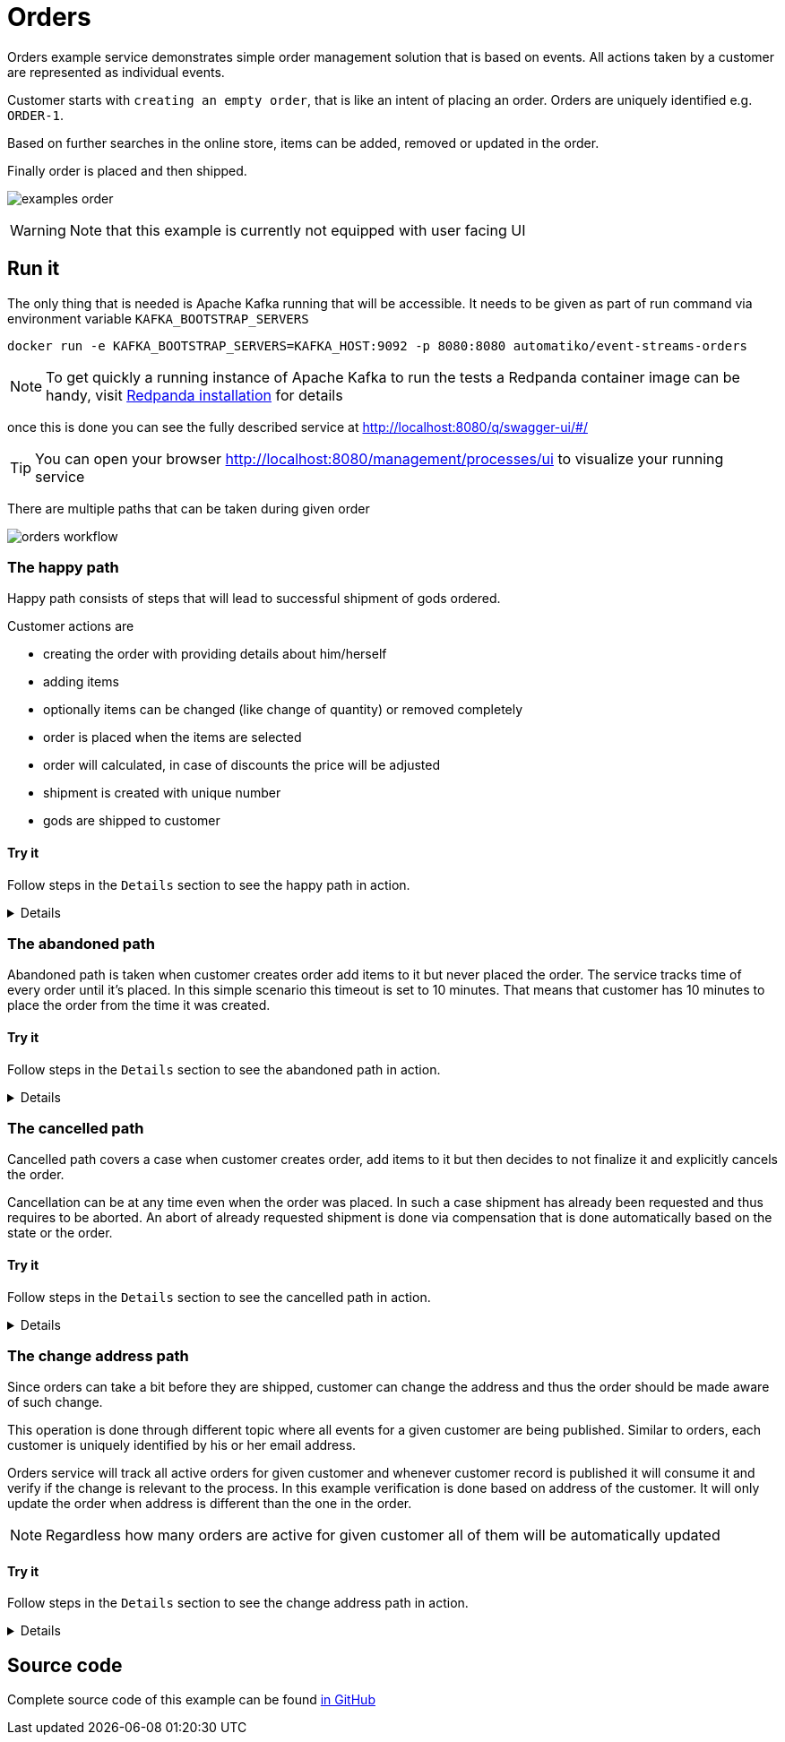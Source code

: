 :imagesdir: ../../images

= Orders

Orders example service demonstrates simple order management solution
that is based on events. All actions taken by a customer are represented
as individual events.

Customer starts with `creating an empty order`, that is like an intent of
placing an order. Orders are uniquely identified e.g. `ORDER-1`.

Based on further searches in the online store, items can be added, removed
or updated in the order.

Finally order is placed and then shipped.

image:examples-order.png[]

WARNING: Note that this example is currently not equipped with user facing UI

== Run it

The only thing that is needed is Apache Kafka running that will be accessible.
It needs to be given as part of run command via environment variable `KAFKA_BOOTSTRAP_SERVERS`

`docker run -e KAFKA_BOOTSTRAP_SERVERS=KAFKA_HOST:9092 -p 8080:8080 automatiko/event-streams-orders`

NOTE: To get quickly a running instance of Apache Kafka to run the tests
a Redpanda container image can be handy, visit
link:https://docs.redpanda.com/docs/get-started/quick-start/?quickstart=docker#deploy-redpanda[Redpanda installation] for details

once this is done you can see the fully described service at
 link:http://localhost:8080/q/swagger-ui/#/[]

TIP: You can open your browser link:http://localhost:8080/management/processes/ui[]
to visualize your running service

There are multiple paths that can be taken during given order

image::orders-workflow.png[]

=== The happy path

Happy path consists of steps that will lead to successful shipment of gods ordered.

Customer actions are

- creating the order with providing details about him/herself
- adding items
- optionally items can be changed (like change of quantity) or removed completely
- order is placed when the items are selected
- order will calculated, in case of discounts the price will be adjusted
- shipment is created with unique number
- gods are shipped to customer

==== Try it

Follow steps in the `Details` section to see the happy path in action.

[%collapsible]
====
Here are the steps to try out with happy path

* Create new order

- Topic `orders`
- Set record key to `ORDER-1`
- Set the record value to
[json]
----
{
  "order": {
    "customer": {
      "address": {
        "city": "New York",
        "country": "US",
        "street": "Main Street 1",
        "zipCode": "10000"
      },
      "email": "john@doe.org",
      "firstName": "John",
      "lastName": "Doe",
      "phone": "123456"
    },
    "orderDate": "2020-12-07",
    "orderNumber": "ORDER-1",
    "status": "Created"
  }
}
----

* Add item to the order

- Topic `orders`
- Set record key to `ORDER-1`
- Set the record value to
[json]
----
{
  "item" : {
    "articleId" : "1234",
    "name" : "pen",
    "price" : 10,
    "quantity" : 4
  }
}
----

* Update item to add/remove

NOTE: Use positive number for quantity to add more items, use negative
to deduct items or set it to 0 to remove given item completely

- Topic `orders`
- Set record key to `ORDER-1`
- Set the record value to
[json]
----
{
  "item" : {
    "articleId" : "1234",
    "name" : "pen",
    "price" : 10,
    "quantity" : 4
  }
}
----

* Place the order

- Topic `orders`
- Set record key to `ORDER-1`
- Set the record value to
[json]
----
{
  "order": {
    "customer": {
      "address": {
        "city": "New York",
        "country": "US",
        "street": "Main Street 1",
        "zipCode": "10000"
      },
      "email": "john@doe.org",
      "firstName": "John",
      "lastName": "Doe",
      "phone": "123456"
    },
    "orderDate": "2020-12-07",
    "orderNumber": "ORDER-1",
    "status": "Placed"
  }
}
----

* Ship the order

- Topic `orders`
- Set record key to `ORDER-1`
- Set the record value to
[json]
----
{
  "order": {
    "customer": {
      "address": {
        "city": "New York",
        "country": "US",
        "street": "Main Street 1",
        "zipCode": "10000"
      },
      "email": "john@doe.org",
      "firstName": "John",
      "lastName": "Doe",
      "phone": "123456"
    },
    "orderDate": "2020-12-07",
    "orderNumber": "ORDER-1",
    "status": "Shipped"
  }
}
----
====

=== The abandoned path

Abandoned path is taken when customer creates order add items to it but never placed the order.
The service tracks time of every order until it's placed. In this simple scenario
this timeout is set to 10 minutes. That means that customer has 10 minutes to place
the order from the time it was created.

==== Try it

Follow steps in the `Details` section to see the abandoned path in action.

[%collapsible]
====
Here are the steps to try out with happy path

* Create new order

- Topic `orders`
- Set record key to `ORDER-1`
- Set the record value to
[json]
----
{
  "order": {
    "customer": {
      "address": {
        "city": "New York",
        "country": "US",
        "street": "Main Street 1",
        "zipCode": "10000"
      },
      "email": "john@doe.org",
      "firstName": "John",
      "lastName": "Doe",
      "phone": "123456"
    },
    "orderDate": "2020-12-07",
    "orderNumber": "ORDER-1",
    "status": "Created"
  }
}
----

* Add item to the order

- Topic `orders`
- Set record key to `ORDER-1`
- Set the record value to
[json]
----
{
  "item" : {
    "articleId" : "1234",
    "name" : "pen",
    "price" : 10,
    "quantity" : 4
  }
}
----

* Update item to add/remove

NOTE: Use positive number for quantity to add more items, use negative
to deduct items or set it to 0 to remove given item completely

- Topic `orders`
- Set record key to `ORDER-1`
- Set the record value to
[json]
----
{
  "item" : {
    "articleId" : "1234",
    "name" : "pen",
    "price" : 10,
    "quantity" : 4
  }
}
----

* Wait for the timeout to happen

After 10 minutes from the creation time, the order will be automatically closed.
====

=== The cancelled path

Cancelled path covers a case when customer creates order, add items to it
but then decides to not finalize it and explicitly cancels the order.

Cancellation can be at any time even when the order was placed. In such a case
shipment has already been requested and thus requires to be aborted.
An abort of already requested shipment is done via compensation that is
done automatically based on the state or the order.

==== Try it

Follow steps in the `Details` section to see the cancelled path in action.

[%collapsible]
====
Here are the steps to try out with cancelled path

* Create new order

- Topic `orders`
- Set record key to `ORDER-1`
- Set the record value to
[json]
----
{
  "order": {
    "customer": {
      "address": {
        "city": "New York",
        "country": "US",
        "street": "Main Street 1",
        "zipCode": "10000"
      },
      "email": "john@doe.org",
      "firstName": "John",
      "lastName": "Doe",
      "phone": "123456"
    },
    "orderDate": "2020-12-07",
    "orderNumber": "ORDER-1",
    "status": "Created"
  }
}
----

* Add item to the order

- Topic `orders`
- Set record key to `ORDER-1`
- Set the record value to
[json]
----
{
  "item" : {
    "articleId" : "1234",
    "name" : "pen",
    "price" : 10,
    "quantity" : 4
  }
}
----

* Update item to add/remove

NOTE: Use positive number for quantity to add more items, use negative
to deduct items or set it to 0 to remove given item completely

- Topic `orders`
- Set record key to `ORDER-1`
- Set the record value to
[json]
----
{
  "item" : {
    "articleId" : "1234",
    "name" : "pen",
    "price" : 10,
    "quantity" : 4
  }
}
----

* Place the order

- Topic `orders`
- Set record key to `ORDER-1`
- Set the record value to
[json]
----
{
  "order": {
    "customer": {
      "address": {
        "city": "New York",
        "country": "US",
        "street": "Main Street 1",
        "zipCode": "10000"
      },
      "email": "john@doe.org",
      "firstName": "John",
      "lastName": "Doe",
      "phone": "123456"
    },
    "orderDate": "2020-12-07",
    "orderNumber": "ORDER-1",
    "status": "Placed"
  }
}
----

* Cancel the order which will compensate requested shipment

- Topic `orders`
- Set record key to `ORDER-1`
- Set the record value to
[json]
----
{
  "order": {
    "customer": {
      "address": {
        "city": "New York",
        "country": "US",
        "street": "Main Street 1",
        "zipCode": "10000"
      },
      "email": "john@doe.org",
      "firstName": "John",
      "lastName": "Doe",
      "phone": "123456"
    },
    "orderDate": "2020-12-07",
    "orderNumber": "ORDER-1",
    "status": "Cancelled"
  }
}
----
====

=== The change address path

Since orders can take a bit before they are shipped, customer can change the address
and thus the order should be made aware of such change.

This operation is done through different topic where all events for a given customer are
being published. Similar to orders, each customer is uniquely identified
by his or her email address.

Orders service will track all active orders for given customer and
whenever customer record is published it will consume it and verify if the change
is relevant to the process. In this example verification is done based
on address of the customer. It will only update the order when address is
different than the one in the order.

NOTE: Regardless how many orders are active for given customer all of them
will be automatically updated

==== Try it

Follow steps in the `Details` section to see the change address path in action.

[%collapsible]
====
Here are the steps to try out with change address path

* Create new order

- Topic `orders`
- Set record key to `ORDER-1`
- Set the record value to
[json]
----
{
  "order": {
    "customer": {
      "address": {
        "city": "New York",
        "country": "US",
        "street": "Main Street 1",
        "zipCode": "10000"
      },
      "email": "john@doe.org",
      "firstName": "John",
      "lastName": "Doe",
      "phone": "123456"
    },
    "orderDate": "2020-12-07",
    "orderNumber": "ORDER-1",
    "status": "Created"
  }
}
----

* Add item to the order

- Topic `orders`
- Set record key to `ORDER-1`
- Set the record value to
[json]
----
{
  "item" : {
    "articleId" : "1234",
    "name" : "pen",
    "price" : 10,
    "quantity" : 4
  }
}
----

* Update item to add/remove

NOTE: Use positive number for quantity to add more items, use negative
to deduct items or set it to 0 to remove given item completely

- Topic `orders`
- Set record key to `ORDER-1`
- Set the record value to
[json]
----
{
  "item" : {
    "articleId" : "1234",
    "name" : "pen",
    "price" : 10,
    "quantity" : 4
  }
}
----

* Place the order

- Topic `orders`
- Set record key to `ORDER-1`
- Set the record value to
[json]
----
{
  "order": {
    "customer": {
      "address": {
        "city": "New York",
        "country": "US",
        "street": "Main Street 1",
        "zipCode": "10000"
      },
      "email": "john@doe.org",
      "firstName": "John",
      "lastName": "Doe",
      "phone": "123456"
    },
    "orderDate": "2020-12-07",
    "orderNumber": "ORDER-1",
    "status": "Placed"
  }
}
----

* Update customer's address

- Topic `customers`
- Set record key to `john@doe.org`
- Set the record value to
[json]
----
{
    "firstName": "John",
    "lastName": "Doe",
    "email": "john@doe.org",
    "phone": "123456",
    "address": {
        "street": "Second avenue 4",
        "city": "Boston",
        "zipCode": "00022",
        "country": "US"
    }
}
----

Display the order again to see the address change for the customer.
====

== Source code

Complete source code of this example can be found
link:https://github.com/automatiko-io/automatiko-examples/tree/main/event-streams-orders[in GitHub]
